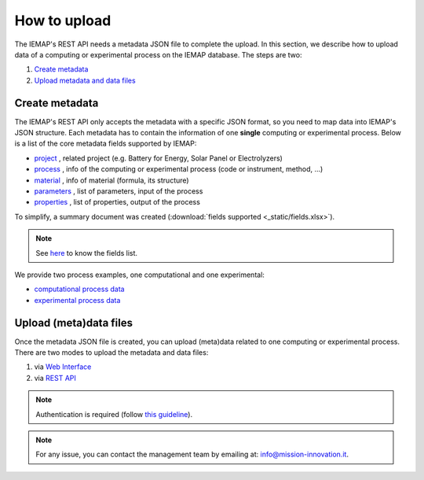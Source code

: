 How to upload
====================

The IEMAP's REST API needs a metadata JSON file to complete the upload.
In this section, we describe how to upload data of a computing or experimental process on the IEMAP database. 
The steps are two:

1. `Create metadata`__
2. `Upload metadata and data files`__

__ https://iemap-api.readthedocs.io/en/latest/getstart_partner.html#create-metadata
__ https://iemap-api.readthedocs.io/en/latest/getstart_partner.html#upload-meta-data-files

Create metadata
------------

The IEMAP's REST API only accepts the metadata with a specific JSON format, so you need to map data into IEMAP's JSON structure.
Each metadata has to contain the information of one **single** computing or experimental process.
Below is a list of the core metadata fields supported by IEMAP:

* `project`__ , related project (e.g. Battery for Energy, Solar Panel or Electrolyzers)
* `process`__ , info of the computing or experimental process (code or instrument, method, ...)
* `material`__ , info of material (formula, its structure)
* `parameters`__ , list of parameters, input of the process 
* `properties`__ , list of properties, output of the process 

__ https://iemap-api.readthedocs.io/en/latest/project.html
__ https://iemap-api.readthedocs.io/en/latest/process.html
__ https://iemap-api.readthedocs.io/en/latest/material.html
__ https://iemap-api.readthedocs.io/en/latest/parameters.html
__ https://iemap-api.readthedocs.io/en/latest/properties.html 

To simplify, a summary document was created (:download:`fields supported <_static/fields.xlsx>`).

.. note::
  See `here`__ to know the fields list.

__ https://iemap-api.readthedocs.io/en/latest/fields_table.html

We provide two process examples, one computational and one experimental:

* `computational process data`__
* `experimental process data`__

__ https://iemap-api.readthedocs.io/en/latest/computational_example.html
__ https://iemap-api.readthedocs.io/en/latest/experimental_example.html

Upload (meta)data files
---------------

Once the metadata JSON file is created, you can upload (meta)data related to one computing or experimental process. 
There are two modes to upload the metadata and data files:

1. via `Web Interface`__

2. via `REST API`__

__ https://iemap-api.readthedocs.io/en/latest/upload_via_web_interface.html
__ https://iemap-api.readthedocs.io/en/latest/upload_via_rest_api.html

.. note::
  Authentication is required (follow `this guideline`__).
__ https://iemap-api.readthedocs.io/en/latest/apiuser.html#authentication

.. note::
  For any issue, you can contact the management team by emailing at: `info@mission-innovation.it <mailto: info@mission-innovation.it>`_.
